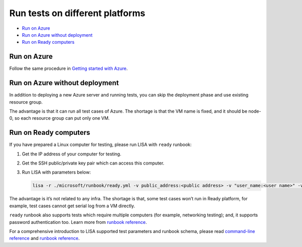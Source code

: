 Run tests on different platforms
================================

-  `Run on Azure <#run-on-azure>`__
-  `Run on Azure without
   deployment <#run-on-azure-without-deployment>`__
-  `Run on Ready computers <#run-on-ready-computers>`__

Run on Azure
------------

Follow the same procedure in `Getting started with
Azure <quick_run.html>`__.

Run on Azure without deployment
-------------------------------

In addition to deploying a new Azure server and running tests, you can
skip the deployment phase and use existing resource group.

The advantage is that it can run all test cases of Azure. The shortage
is that the VM name is fixed, and it should be node-0, so each resource
group can put only one VM.

Run on Ready computers
----------------------

If you have prepared a Linux computer for testing, please run LISA with
``ready`` runbook:

1. Get the IP address of your computer for testing.

2. Get the SSH public/private key pair which can access this computer.

3. Run LISA with parameters below:

   .. code:: bash

      lisa -r ./microsoft/runbook/ready.yml -v public_address:<public address> -v "user_name:<user name>" -v "admin_private_key_file:<private key file>"

The advantage is it’s not related to any infra. The shortage is that,
some test cases won’t run in Ready platform, for example, test cases
cannot get serial log from a VM directly.

``ready`` runbook also supports tests which require multiple computers
(for example, networking testing); and, it supports password
authentication too. Learn more from `runbook
reference <runbook.html>`__.

For a comprehensive introduction to LISA supported test parameters and
runbook schema, please read `command-line
reference <command_line.html>`__ and `runbook
reference <runbook.html>`__.
